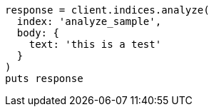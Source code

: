 [source, ruby]
----
response = client.indices.analyze(
  index: 'analyze_sample',
  body: {
    text: 'this is a test'
  }
)
puts response
----

